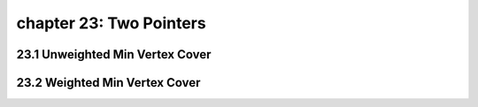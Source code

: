 chapter 23: Two Pointers
=======================================


23.1 Unweighted Min Vertex Cover
-----------------------------------



23.2 Weighted Min Vertex Cover
-------------------------------------

